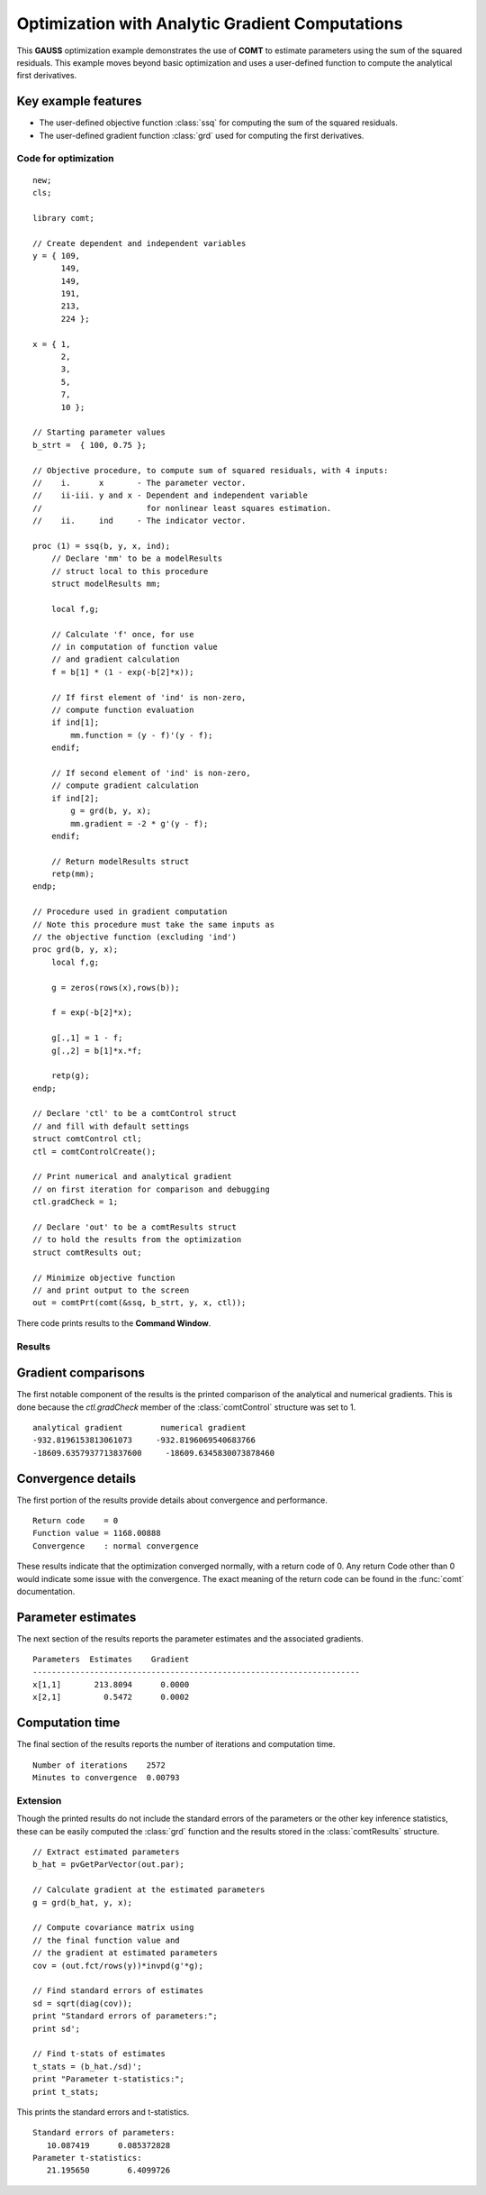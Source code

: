 Optimization with Analytic Gradient Computations
=================================================

This **GAUSS** optimization example demonstrates the use of **COMT** to estimate parameters using the sum of the squared residuals. This example moves beyond basic optimization and uses a user-defined function to  compute the analytical first derivatives. 

Key example features
++++++++++++++++++++++

- The user-defined objective function :class:`ssq` for computing the sum of the squared residuals. 
- The user-defined gradient function :class:`grd` used for computing the first derivatives. 

Code for optimization
----------------------

:: 

  new;
  cls;

  library comt;

  // Create dependent and independent variables
  y = { 109,
        149,
        149,
        191,
        213,
        224 };

  x = { 1,
        2,
        3,
        5,
        7,
        10 };

  // Starting parameter values
  b_strt =  { 100, 0.75 };

  // Objective procedure, to compute sum of squared residuals, with 4 inputs:
  //    i.      x       - The parameter vector.
  //    ii-iii. y and x - Dependent and independent variable
  //                      for nonlinear least squares estimation.
  //    ii.     ind     - The indicator vector.

  proc (1) = ssq(b, y, x, ind);
      // Declare 'mm' to be a modelResults
      // struct local to this procedure
      struct modelResults mm;
      
      local f,g;
      
      // Calculate 'f' once, for use
      // in computation of function value
      // and gradient calculation
      f = b[1] * (1 - exp(-b[2]*x));
      
      // If first element of 'ind' is non-zero,
      // compute function evaluation
      if ind[1];
          mm.function = (y - f)'(y - f);
      endif;
      
      // If second element of 'ind' is non-zero,
      // compute gradient calculation
      if ind[2];
          g = grd(b, y, x);
          mm.gradient = -2 * g'(y - f);
      endif;
      
      // Return modelResults struct
      retp(mm);
  endp;

  // Procedure used in gradient computation
  // Note this procedure must take the same inputs as 
  // the objective function (excluding 'ind')
  proc grd(b, y, x);
      local f,g;
      
      g = zeros(rows(x),rows(b));
      
      f = exp(-b[2]*x);
      
      g[.,1] = 1 - f;
      g[.,2] = b[1]*x.*f;
      
      retp(g);
  endp;

  // Declare 'ctl' to be a comtControl struct
  // and fill with default settings
  struct comtControl ctl;
  ctl = comtControlCreate();

  // Print numerical and analytical gradient
  // on first iteration for comparison and debugging
  ctl.gradCheck = 1;

  // Declare 'out' to be a comtResults struct
  // to hold the results from the optimization
  struct comtResults out;

  // Minimize objective function
  // and print output to the screen
  out = comtPrt(comt(&ssq, b_strt, y, x, ctl));

There code prints results to the **Command Window**. 

Results
-----------
Gradient comparisons
++++++++++++++++++++
The first notable component of the results is the printed comparison of the analytical and numerical gradients. This is done because the *ctl.gradCheck* member of the :class:`comtControl` structure was set to 1. 

::

    analytical gradient        numerical gradient
    -932.8196153813061073     -932.8196069540683766
    -18609.6357937713837600     -18609.6345830073878460 

Convergence details
++++++++++++++++++++
The first portion of the results provide details about convergence and performance. 

::

    Return code    = 0   
    Function value = 1168.00888
    Convergence    : normal convergence

These results indicate that the optimization converged normally, with a return code of 0. Any return Code other than 0 would indicate some issue with the convergence. The exact meaning of the return code can be found in the :func:`comt` documentation. 

Parameter estimates
++++++++++++++++++++
The next section of the results reports the parameter estimates and the associated gradients.

::

    Parameters  Estimates    Gradient
    ---------------------------------------------------------------------
    x[1,1]       213.8094      0.0000
    x[2,1]         0.5472      0.0002


Computation time 
++++++++++++++++++
The final section of the results reports the number of iterations and computation time. 

::

    Number of iterations    2572
    Minutes to convergence  0.00793

Extension
-----------
Though the printed results do not include the standard errors of the parameters or the other key inference statistics, these can be easily computed the :class:`grd` function and the results stored in the :class:`comtResults` structure. 

::

    // Extract estimated parameters
    b_hat = pvGetParVector(out.par);

    // Calculate gradient at the estimated parameters
    g = grd(b_hat, y, x);

    // Compute covariance matrix using 
    // the final function value and 
    // the gradient at estimated parameters
    cov = (out.fct/rows(y))*invpd(g'*g);

    // Find standard errors of estimates 
    sd = sqrt(diag(cov));
    print "Standard errors of parameters:";
    print sd';

    // Find t-stats of estimates 
    t_stats = (b_hat./sd)';
    print "Parameter t-statistics:";
    print t_stats; 

This prints the standard errors and t-statistics.

::

    Standard errors of parameters:
       10.087419      0.085372828 
    Parameter t-statistics:
       21.195650        6.4099726 